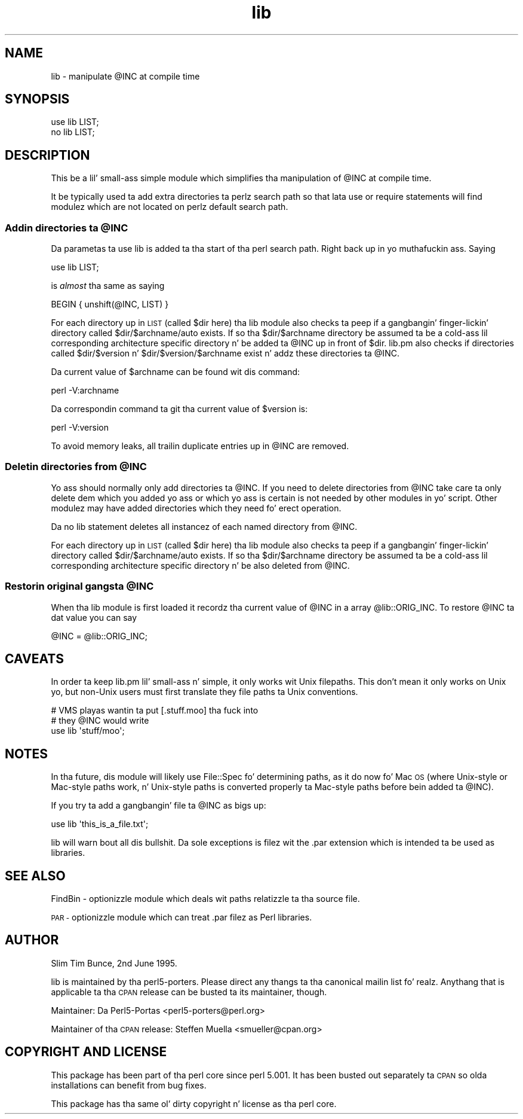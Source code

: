 .\" Automatically generated by Pod::Man 2.27 (Pod::Simple 3.28)
.\"
.\" Standard preamble:
.\" ========================================================================
.de Sp \" Vertical space (when we can't use .PP)
.if t .sp .5v
.if n .sp
..
.de Vb \" Begin verbatim text
.ft CW
.nf
.ne \\$1
..
.de Ve \" End verbatim text
.ft R
.fi
..
.\" Set up some characta translations n' predefined strings.  \*(-- will
.\" give a unbreakable dash, \*(PI'ma give pi, \*(L" will give a left
.\" double quote, n' \*(R" will give a right double quote.  \*(C+ will
.\" give a sickr C++.  Capital omega is used ta do unbreakable dashes and
.\" therefore won't be available.  \*(C` n' \*(C' expand ta `' up in nroff,
.\" not a god damn thang up in troff, fo' use wit C<>.
.tr \(*W-
.ds C+ C\v'-.1v'\h'-1p'\s-2+\h'-1p'+\s0\v'.1v'\h'-1p'
.ie n \{\
.    dz -- \(*W-
.    dz PI pi
.    if (\n(.H=4u)&(1m=24u) .ds -- \(*W\h'-12u'\(*W\h'-12u'-\" diablo 10 pitch
.    if (\n(.H=4u)&(1m=20u) .ds -- \(*W\h'-12u'\(*W\h'-8u'-\"  diablo 12 pitch
.    dz L" ""
.    dz R" ""
.    dz C` ""
.    dz C' ""
'br\}
.el\{\
.    dz -- \|\(em\|
.    dz PI \(*p
.    dz L" ``
.    dz R" ''
.    dz C`
.    dz C'
'br\}
.\"
.\" Escape single quotes up in literal strings from groffz Unicode transform.
.ie \n(.g .ds Aq \(aq
.el       .ds Aq '
.\"
.\" If tha F regista is turned on, we'll generate index entries on stderr for
.\" titlez (.TH), headaz (.SH), subsections (.SS), shit (.Ip), n' index
.\" entries marked wit X<> up in POD.  Of course, you gonna gotta process the
.\" output yo ass up in some meaningful fashion.
.\"
.\" Avoid warnin from groff bout undefined regista 'F'.
.de IX
..
.nr rF 0
.if \n(.g .if rF .nr rF 1
.if (\n(rF:(\n(.g==0)) \{
.    if \nF \{
.        de IX
.        tm Index:\\$1\t\\n%\t"\\$2"
..
.        if !\nF==2 \{
.            nr % 0
.            nr F 2
.        \}
.    \}
.\}
.rr rF
.\"
.\" Accent mark definitions (@(#)ms.acc 1.5 88/02/08 SMI; from UCB 4.2).
.\" Fear. Shiiit, dis aint no joke.  Run. I aint talkin' bout chicken n' gravy biatch.  Save yo ass.  No user-serviceable parts.
.    \" fudge factors fo' nroff n' troff
.if n \{\
.    dz #H 0
.    dz #V .8m
.    dz #F .3m
.    dz #[ \f1
.    dz #] \fP
.\}
.if t \{\
.    dz #H ((1u-(\\\\n(.fu%2u))*.13m)
.    dz #V .6m
.    dz #F 0
.    dz #[ \&
.    dz #] \&
.\}
.    \" simple accents fo' nroff n' troff
.if n \{\
.    dz ' \&
.    dz ` \&
.    dz ^ \&
.    dz , \&
.    dz ~ ~
.    dz /
.\}
.if t \{\
.    dz ' \\k:\h'-(\\n(.wu*8/10-\*(#H)'\'\h"|\\n:u"
.    dz ` \\k:\h'-(\\n(.wu*8/10-\*(#H)'\`\h'|\\n:u'
.    dz ^ \\k:\h'-(\\n(.wu*10/11-\*(#H)'^\h'|\\n:u'
.    dz , \\k:\h'-(\\n(.wu*8/10)',\h'|\\n:u'
.    dz ~ \\k:\h'-(\\n(.wu-\*(#H-.1m)'~\h'|\\n:u'
.    dz / \\k:\h'-(\\n(.wu*8/10-\*(#H)'\z\(sl\h'|\\n:u'
.\}
.    \" troff n' (daisy-wheel) nroff accents
.ds : \\k:\h'-(\\n(.wu*8/10-\*(#H+.1m+\*(#F)'\v'-\*(#V'\z.\h'.2m+\*(#F'.\h'|\\n:u'\v'\*(#V'
.ds 8 \h'\*(#H'\(*b\h'-\*(#H'
.ds o \\k:\h'-(\\n(.wu+\w'\(de'u-\*(#H)/2u'\v'-.3n'\*(#[\z\(de\v'.3n'\h'|\\n:u'\*(#]
.ds d- \h'\*(#H'\(pd\h'-\w'~'u'\v'-.25m'\f2\(hy\fP\v'.25m'\h'-\*(#H'
.ds D- D\\k:\h'-\w'D'u'\v'-.11m'\z\(hy\v'.11m'\h'|\\n:u'
.ds th \*(#[\v'.3m'\s+1I\s-1\v'-.3m'\h'-(\w'I'u*2/3)'\s-1o\s+1\*(#]
.ds Th \*(#[\s+2I\s-2\h'-\w'I'u*3/5'\v'-.3m'o\v'.3m'\*(#]
.ds ae a\h'-(\w'a'u*4/10)'e
.ds Ae A\h'-(\w'A'u*4/10)'E
.    \" erections fo' vroff
.if v .ds ~ \\k:\h'-(\\n(.wu*9/10-\*(#H)'\s-2\u~\d\s+2\h'|\\n:u'
.if v .ds ^ \\k:\h'-(\\n(.wu*10/11-\*(#H)'\v'-.4m'^\v'.4m'\h'|\\n:u'
.    \" fo' low resolution devices (crt n' lpr)
.if \n(.H>23 .if \n(.V>19 \
\{\
.    dz : e
.    dz 8 ss
.    dz o a
.    dz d- d\h'-1'\(ga
.    dz D- D\h'-1'\(hy
.    dz th \o'bp'
.    dz Th \o'LP'
.    dz ae ae
.    dz Ae AE
.\}
.rm #[ #] #H #V #F C
.\" ========================================================================
.\"
.IX Title "lib 3pm"
.TH lib 3pm "2014-10-30" "perl v5.18.4" "Perl Programmers Reference Guide"
.\" For nroff, turn off justification. I aint talkin' bout chicken n' gravy biatch.  Always turn off hyphenation; it makes
.\" way too nuff mistakes up in technical documents.
.if n .ad l
.nh
.SH "NAME"
lib \- manipulate @INC at compile time
.SH "SYNOPSIS"
.IX Header "SYNOPSIS"
.Vb 1
\&    use lib LIST;
\&
\&    no lib LIST;
.Ve
.SH "DESCRIPTION"
.IX Header "DESCRIPTION"
This be a lil' small-ass simple module which simplifies tha manipulation of \f(CW@INC\fR
at compile time.
.PP
It be typically used ta add extra directories ta perlz search path so
that lata \f(CW\*(C`use\*(C'\fR or \f(CW\*(C`require\*(C'\fR statements will find modulez which are
not located on perlz default search path.
.ie n .SS "Addin directories ta @INC"
.el .SS "Addin directories ta \f(CW@INC\fP"
.IX Subsection "Addin directories ta @INC"
Da parametas ta \f(CW\*(C`use lib\*(C'\fR is added ta tha start of tha perl search
path. Right back up in yo muthafuckin ass. Saying
.PP
.Vb 1
\&    use lib LIST;
.Ve
.PP
is \fIalmost\fR tha same as saying
.PP
.Vb 1
\&    BEGIN { unshift(@INC, LIST) }
.Ve
.PP
For each directory up in \s-1LIST \s0(called \f(CW$dir\fR here) tha lib module also
checks ta peep if a gangbangin' finger-lickin' directory called \f(CW$dir\fR/$archname/auto exists.
If so tha \f(CW$dir\fR/$archname directory be assumed ta be a cold-ass lil corresponding
architecture specific directory n' be added ta \f(CW@INC\fR up in front of \f(CW$dir\fR.
lib.pm also checks if directories called \f(CW$dir\fR/$version n' \f(CW$dir\fR/$version/$archname
exist n' addz these directories ta \f(CW@INC\fR.
.PP
Da current value of \f(CW$archname\fR can be found wit dis command:
.PP
.Vb 1
\&    perl \-V:archname
.Ve
.PP
Da correspondin command ta git tha current value of \f(CW$version\fR is:
.PP
.Vb 1
\&    perl \-V:version
.Ve
.PP
To avoid memory leaks, all trailin duplicate entries up in \f(CW@INC\fR are
removed.
.ie n .SS "Deletin directories from @INC"
.el .SS "Deletin directories from \f(CW@INC\fP"
.IX Subsection "Deletin directories from @INC"
Yo ass should normally only add directories ta \f(CW@INC\fR.  If you need to
delete directories from \f(CW@INC\fR take care ta only delete dem which you
added yo ass or which yo ass is certain is not needed by other modules
in yo' script.  Other modulez may have added directories which they
need fo' erect operation.
.PP
Da \f(CW\*(C`no lib\*(C'\fR statement deletes all instancez of each named directory
from \f(CW@INC\fR.
.PP
For each directory up in \s-1LIST \s0(called \f(CW$dir\fR here) tha lib module also
checks ta peep if a gangbangin' finger-lickin' directory called \f(CW$dir\fR/$archname/auto exists.
If so tha \f(CW$dir\fR/$archname directory be assumed ta be a cold-ass lil corresponding
architecture specific directory n' be also deleted from \f(CW@INC\fR.
.ie n .SS "Restorin original gangsta @INC"
.el .SS "Restorin original gangsta \f(CW@INC\fP"
.IX Subsection "Restorin original gangsta @INC"
When tha lib module is first loaded it recordz tha current value of \f(CW@INC\fR
in a array \f(CW@lib::ORIG_INC\fR. To restore \f(CW@INC\fR ta dat value you
can say
.PP
.Vb 1
\&    @INC = @lib::ORIG_INC;
.Ve
.SH "CAVEATS"
.IX Header "CAVEATS"
In order ta keep lib.pm lil' small-ass n' simple, it only works wit Unix
filepaths.  This don't mean it only works on Unix yo, but non-Unix
users must first translate they file paths ta Unix conventions.
.PP
.Vb 3
\&    # VMS playas wantin ta put [.stuff.moo] tha fuck into 
\&    # they @INC would write
\&    use lib \*(Aqstuff/moo\*(Aq;
.Ve
.SH "NOTES"
.IX Header "NOTES"
In tha future, dis module will likely use File::Spec fo' determining
paths, as it do now fo' Mac \s-1OS \s0(where Unix-style or Mac-style paths
work, n' Unix-style paths is converted properly ta Mac-style paths
before bein added ta \f(CW@INC\fR).
.PP
If you try ta add a gangbangin' file ta \f(CW@INC\fR as bigs up:
.PP
.Vb 1
\&  use lib \*(Aqthis_is_a_file.txt\*(Aq;
.Ve
.PP
\&\f(CW\*(C`lib\*(C'\fR will warn bout all dis bullshit. Da sole exceptions is filez wit the
\&\f(CW\*(C`.par\*(C'\fR extension which is intended ta be used as libraries.
.SH "SEE ALSO"
.IX Header "SEE ALSO"
FindBin \- optionizzle module which deals wit paths relatizzle ta tha source file.
.PP
\&\s-1PAR \-\s0 optionizzle module which can treat \f(CW\*(C`.par\*(C'\fR filez as Perl libraries.
.SH "AUTHOR"
.IX Header "AUTHOR"
Slim Tim Bunce, 2nd June 1995.
.PP
\&\f(CW\*(C`lib\*(C'\fR is maintained by tha perl5\-porters. Please direct
any thangs ta tha canonical mailin list fo' realz. Anythang that
is applicable ta tha \s-1CPAN\s0 release can be busted ta its maintainer,
though.
.PP
Maintainer: Da Perl5\-Portas <perl5\-porters@perl.org>
.PP
Maintainer of tha \s-1CPAN\s0 release: Steffen Muella <smueller@cpan.org>
.SH "COPYRIGHT AND LICENSE"
.IX Header "COPYRIGHT AND LICENSE"
This package has been part of tha perl core since perl 5.001.
It has been busted out separately ta \s-1CPAN\s0 so olda installations
can benefit from bug fixes.
.PP
This package has tha same ol' dirty copyright n' license as tha perl core.
